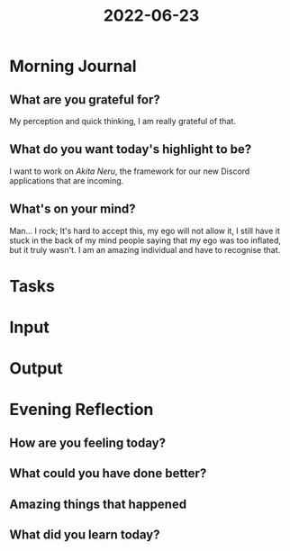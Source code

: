 :PROPERTIES:
:ID:       9d29f17e-d964-4065-abcc-1d8a570efd67
:END:
#+title: 2022-06-23
#+filetags: :daily:

* Morning Journal
** What are you grateful for?
My perception and quick thinking, I am really grateful of that.
** What do you want today's highlight to be?
I want to work on /Akita Neru/, the framework for our new Discord applications that are incoming.
** What's on your mind?
Man... I rock; It's hard to accept this, my ego will not allow it, I still have it stuck in the back of my mind people saying that my ego was too inflated, but it truly wasn't. I am an amazing individual and have to recognise that.
* Tasks
* Input
* Output
* Evening Reflection
** How are you feeling today?
** What could you have done better?
** Amazing things that happened
** What did you learn today?
